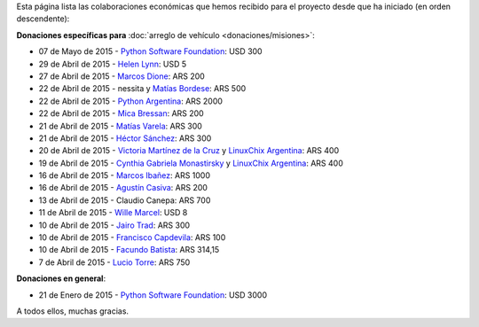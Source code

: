 .. title: Colaboradores
.. slug: donaciones/colaboradores
.. date: 2015-04-06 11:12:58 UTC-03:00
.. tags: donaciones, argentina en python
.. link: 
.. description: 
.. type: text
.. nocomments: True

Esta página lista las colaboraciones económicas que hemos recibido
para el proyecto desde que ha iniciado (en orden descendente):

**Donaciones específicas para** :doc:`arreglo de vehículo
<donaciones/misiones>`:

* 07 de Mayo de 2015 - `Python Software Foundation <https://www.python.org/psf/>`__: USD 300
* 29 de Abril de 2015 - `Helen Lynn <https://twitter.com/helenlynn>`_: USD 5 
* 27 de Abril de 2015 - `Marcos Dione <http://www.grulic.org.ar/~mdione/glob/>`_: ARS 200
* 22 de Abril de 2015 - nessita y `Matías Bordese <https://twitter.com/mbordese>`_: ARS 500
* 22 de Abril de 2015 - `Python Argentina <https://twitter.com/PythonArgentina>`_: ARS 2000
* 22 de Abril de 2015 - `Mica Bressan <https://twitter.com/micabressan_>`_: ARS 200
* 21 de Abril de 2015 - `Matías Varela <https://twitter.com/matuvarela>`_: ARS 300
* 21 de Abril de 2015 - `Héctor Sánchez <https://twitter.com/hectorksanchez>`_: ARS 300
* 20 de Abril de 2015 - `Victoria Martínez de la Cruz <https://twitter.com/vkmc>`_ y `LinuxChix Argentina
  <https://twitter.com/linuxchixar>`_: ARS 400
* 19 de Abril de 2015 - `Cynthia Gabriela Monastirsky
  <https://twitter.com/cynpy>`_ y `LinuxChix Argentina
  <https://twitter.com/linuxchixar>`_: ARS 400
* 16 de Abril de 2015 - `Marcos Ibañez <https://twitter.com/mgi1982>`_: ARS 1000
* 16 de Abril de 2015 - `Agustín Casiva <https://twitter.com/casivaagustin>`_: ARS 200
* 13 de Abril de 2015 - Claudio Canepa: ARS 700
* 11 de Abril de 2015 - `Wille Marcel <https://twitter.com/_wille>`_: USD 8
* 10 de Abril de 2015 - `Jairo Trad <https://twitter.com/jairotrad>`_: ARS 300
* 10 de Abril de 2015 - `Francisco Capdevila <https://twitter.com/pancho_jay>`_: ARS 100
* 10 de Abril de 2015 - `Facundo Batista <http://taniquetil.com.ar/>`_: ARS 314,15
* 7 de Abril de 2015 - `Lucio Torre <https://twitter.com/luciotorre>`_: ARS 750

**Donaciones en general**:

* 21 de Enero de 2015 - `Python Software Foundation <https://www.python.org/psf/>`_: USD 3000

A todos ellos, muchas gracias.
